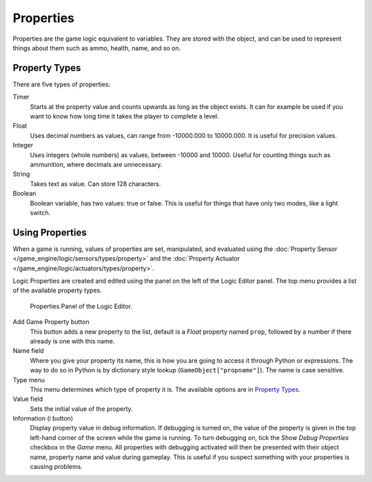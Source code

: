 
**********
Properties
**********

Properties are the game logic equivalent to variables. They are stored with the object,
and can be used to represent things about them such as ammo, health, name, and so on.


.. _game-engine-property-types:

Property Types
==============

There are five types of properties:

Timer
   Starts at the property value and counts upwards as long as the object exists.
   It can for example be used if you want to know how long time it takes the player to complete a level.
Float
   Uses decimal numbers as values, can range from -10000.000 to 10000.000. It is useful for precision values.
Integer
   Uses integers (whole numbers) as values, between -10000 and 10000.
   Useful for counting things such as ammunition, where decimals are unnecessary.
String
   Takes text as value. Can store 128 characters.
Boolean
   Boolean variable, has two values: true or false.
   This is useful for things that have only two modes, like a light switch.


Using Properties
================

When a game is running, values of properties are set, manipulated, and evaluated using
the :doc:`Property Sensor </game_engine/logic/sensors/types/property>` and
the :doc:`Property Actuator </game_engine/logic/actuators/types/property>`.

Logic Properties are created and edited using the panel on the left of the Logic Editor panel.
The top menu provides a list of the available property types.

.. figure:: /images/game-engine_logic_properties_panel.png

   Properties Panel of the Logic Editor.

Add Game Property button
   This button adds a new property to the list, default is a *Float* property named ``prop``,
   followed by a number if there already is one with this name.

Name field
   Where you give your property its name, this is how you are going to access it through Python or expressions.
   The way to do so in Python is by dictionary style lookup (``GameObject["propname"]``).
   The name is case sensitive.

Type menu
   This menu determines which type of property it is. The available options are in `Property Types`_.
Value field
   Sets the initial value of the property.

Information (*i* button)
   Display property value in debug information. If debugging is turned on,
   the value of the property is given in the top left-hand corner of the screen while the game is running.
   To turn debugging on, tick the *Show Debug Properties* checkbox in the *Game* menu.
   All properties with debugging activated will then be presented with their object name,
   property name and value during gameplay.
   This is useful if you suspect something with your properties is causing problems.
